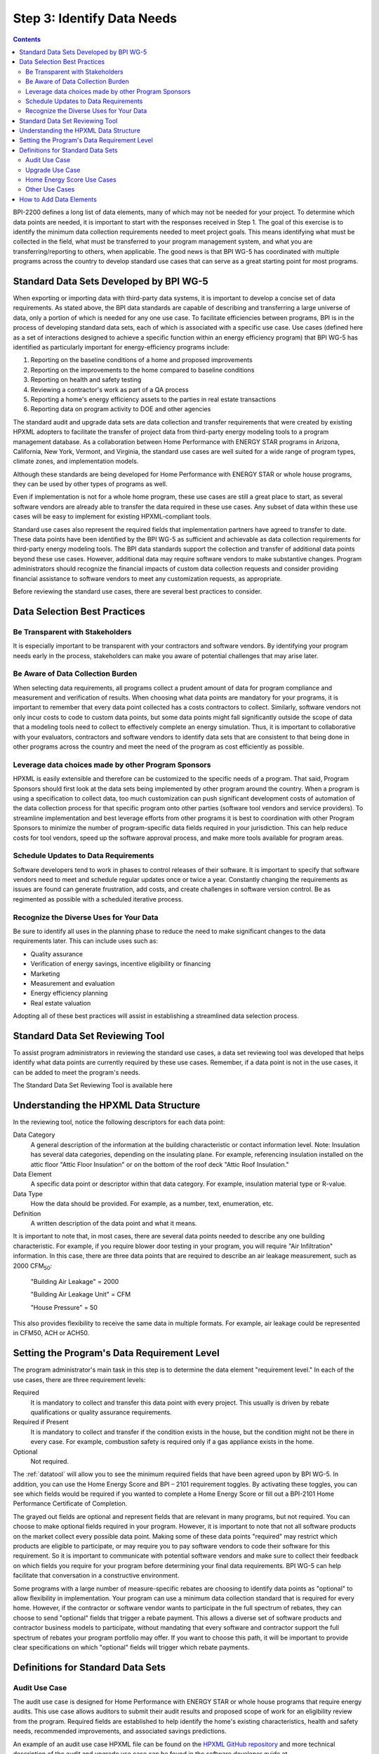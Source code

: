 .. _step3:

Step 3: Identify Data Needs
################################

.. todo::

    CAROLINE SHOULD REVIEW THIS SECTION FOR TONE ONCE REVISED

.. contents::

BPI-2200 defines a long list of data elements, many of which may not be needed
for your project. To determine which data points are needed, it is important
to start with the responses received in Step 1. The goal of this
exercise is to identify the minimum data collection requirements needed to
meet project goals. This means identifying what must be collected in the
field, what must be transferred to your program management system, and what you
are transferring/reporting to others, when applicable. The good news is that
BPI WG-5 has coordinated with multiple programs across the country to develop
standard use cases that can serve as a great starting point for most programs.

Standard Data Sets Developed by BPI WG-5
****************************************

When exporting or importing data with third-party data systems, it is important
to develop a concise set of data requirements. As stated above, the BPI data
standards are capable of describing and transferring a large universe of data,
only a portion of which is needed for any one use case. To facilitate
efficiencies between programs, BPI is in the process of developing standard
data sets, each of which is associated with a specific use case. Use cases
(defined here as a set of interactions designed to achieve a specific function
within an energy efficiency program) that BPI WG-5 has identified as
particularly important for energy-efficiency programs include:

#. Reporting on the baseline conditions of a home and proposed improvements
#. Reporting on the improvements to the home compared to baseline conditions
#. Reporting on health and safety testing
#. Reviewing a contractor's work as part of a QA process
#. Reporting a home's energy efficiency assets to the parties in real estate transactions
#. Reporting data on program activity to DOE and other agencies

The standard audit and upgrade data sets are data collection and transfer
requirements that were created by existing HPXML adopters to facilitate the
transfer of project data from third-party energy modeling tools to a program
management database. As a collaboration between Home Performance with ENERGY STAR programs in
Arizona, California, New York, Vermont, and Virginia, the standard use cases
are well suited for a wide range of program types, climate zones, and
implementation models.

Although these standards are being developed for Home Performance with ENERGY
STAR or whole house programs, they can be used by other types of programs
as well. 

Even if implementation is not for a whole home program, these use cases are still
a great place to start, as several software vendors are already able to
transfer the data required in these use cases. Any subset of data within these
use cases will be easy to implement for existing HPXML-compliant tools. 

Standard use cases also represent the required fields that implementation
partners have agreed to transfer to date. These data points have been
identified by the BPI WG-5 as sufficient and achievable as data collection
requirements for third-party energy modeling tools. The BPI data standards
support the collection and transfer of additional data points beyond these use
cases. However, additional data may require software vendors to make substantive changes. Program administrators should recognize the financial
impacts of custom data collection requests and consider providing financial
assistance to software vendors to meet any customization requests, as
appropriate.  

Before reviewing the standard use cases, there are several best practices to
consider.

Data Selection Best Practices
*****************************

Be Transparent with Stakeholders
================================

It is especially important to be transparent with your contractors and software
vendors. By identifying your program needs early in the process, stakeholders
can make you aware of potential challenges that may arise later.

Be Aware of Data Collection Burden
==================================

When selecting data requirements, all programs collect a prudent amount of data for program compliance and measurement and verification of results.  When choosing what data points are mandatory for your programs, it is important to remember that every data point collected has a costs contractors to collect.  Similarly, software
vendors not only incur costs to code to custom data points, but some data points
might fall significantly outside the scope of data that a modeling tools need to
collect to effectively complete an energy simulation.  Thus, it is important to collaborative with your evaluators, contractors and software vendors to identify data sets that are consistent to that being done in other programs across the country and meet the need of the program as cost efficiently as possible.   

Leverage data choices made by other Program Sponsors
====================================================

HPXML is easily extensible and therefore can be customized to the specific
needs of a program.  That said, Program Sponsors should first look at the data sets being implemented by other program around the country. When a program is using a
specification to collect data, too much customization can push significant development costs of automation of the data collection process for that specific program onto other parties (software tool vendors and service
providers).  To streamline implementation and best leverage efforts from other programs it is best to coordination with other
Program Sponsors to minimize the number of program-specific data fields
required in your jurisdiction.  This can help reduce costs for tool vendors, speed up the software
approval process, and make more tools available for program areas.

Schedule Updates to Data Requirements
=====================================

Software developers tend to work in phases to control releases of their
software. It is important to specify that software vendors need to
meet and schedule regular updates once or twice a year. Constantly changing the
requirements as issues are found can generate frustration, add costs, and create
challenges in software version control. Be as regimented as possible with a
scheduled iterative process.

Recognize the Diverse Uses for Your Data
========================================

Be sure to identify all uses in the planning phase
to reduce the need to make significant changes to the data requirements
later.  This can include uses such as:

* Quality assurance
* Verification of energy savings, incentive eligibility or financing
* Marketing
* Measurement and evaluation
* Energy efficiency planning
* Real estate valuation

Adopting all of these best practices will assist in establishing a
streamlined data selection process.

.. _datatool:

Standard Data Set Reviewing Tool
********************************

To assist program administrators in reviewing the standard use cases,
a data set reviewing tool was developed that helps identify what data points are
currently required by these use cases.  Remember, if a data point
is not in the use cases, it can be added to meet the program's
needs.

The Standard Data Set Reviewing Tool is available here

.. todo::

    Need to include the Excel spreadsheet tool.

Understanding the HPXML Data Structure
**************************************

In the reviewing tool, notice the following descriptors for each data
point:

Data Category 
    A general description of the information at the building characteristic
    or contact information level. Note: Insulation has several data categories,
    depending on the insulating plane. For example, referencing
    insulation installed on the attic floor "Attic Floor Insulation" or on the
    bottom of the roof deck "Attic Roof Insulation."
Data Element 
    A specific data point or descriptor within that data category. For
    example, insulation material type or R-value.
Data Type 
    How the data should be provided. For example, as a number, text,
    enumeration, etc.
Definition
    A written description of the data point and what it means.

It is important to note that, in most cases, there are several data points
needed to describe any one building characteristic. For example, if you require
blower door testing in your program, you will require "Air Infiltration"
information. In this case, there are three data points that are required to
describe an air leakage measurement, such as 2000 CFM\ :sub:`50`:

    "Building Air Leakage" = 2000

    "Building Air Leakage Unit" = CFM

    "House Pressure" = 50  

This also provides flexibility to receive the same data in multiple formats. For
example, air leakage could be represented in CFM50, ACH or ACH50.

Setting the Program's Data Requirement Level
********************************************

The program administrator's main task in this step is to determine the
data element "requirement level."  In each of the use cases, there are
three requirement levels:

Required
    It is mandatory to collect and transfer this data point with every
    project. This usually is driven by rebate qualifications or quality
    assurance requirements.
Required if Present   
    It is mandatory to collect and transfer if the condition exists in the
    house, but the condition might not be there in every case. For example,
    combustion safety is required only if a gas appliance exists in the home.
Optional
    Not required.

The :ref:`datatool` will allow you to see the minimum required fields that have
been agreed upon by BPI WG-5. In addition, you can use the Home Energy Score
and BPI – 2101 requirement toggles. By activating these toggles, you can see
which fields would be required if you wanted to complete a Home Energy Score or
fill out a BPI-2101 Home Performance Certificate of Completion.

The grayed out fields are optional and represent fields that are
relevant in many programs, but not required. You can choose to make
optional fields required in your program. However, it is important to note
that not all software products on the market collect every possible data point.
Making some of these data points "required" may restrict which products
are eligible to participate, or may require you to pay software vendors to code their software for this requirement.  So it is
important to communicate with potential software vendors and make sure to
collect their feedback on which fields you require for your program before determining your final data requirements. BPI
WG-5 can help facilitate that conversation in a constructive environment.

Some programs with a large number of measure-specific rebates are choosing
to identify data points as "optional" to allow flexibility in implementation. Your program can use a minimum
data collection standard that is required for every home. However, if the contractor or
software vendor wants to participate in the full spectrum of rebates, they can
choose to send "optional" fields that trigger a rebate payment. This allows a
diverse set of software products and contractor business models to participate,
without mandating that every software and contractor support the full spectrum of rebates your program portfolio may offer. If you want to choose this path, it will be important to provide clear
specifications on which "optional" fields will trigger which rebate payments.

Definitions for Standard Data Sets
**********************************

Audit Use Case
==============

The audit use case is designed for Home Performance with ENERGY STAR or whole
house programs that require energy audits. This use case allows
auditors to submit their audit results and proposed scope of work for an
eligibility review from the program. Required fields are established to help
identify the home's existing characteristics, health and safety needs,
recommended improvements, and associated savings predictions. 

An example of an audit use case HPXML file can be found on the
`HPXML GitHub repository <https://github.com/hpxmlwg/hpxml/tree/hpxmlguide/examples>`_
and more technical description of the audit and upgrade use case can be found
in the software developer guide at :doc:`/software_developer/usecases/auditupgrade`.

Upgrade Use Case
================

The upgrade use case is designed to facilitate the transfer of completed home
performance with ENERGY STAR or whole house upgrade projects. This includes
the pre-upgrade condition of the home and a description of the installed
measures, as well as associated predicted savings. Required fields are
established to complete a full quality assurance review of all installed
measures and determine rebate or financing eligibility. The minimum
requirements reflect those most common between all of the HPXML-compliant programs so
far. Programs that offer more diverse rebates may need to consider changing
"optional" fields to "required" in order to meet program needs.

The upgrade use case HPXML file is very similar to the audit use case. The
differences are detailed in :doc:`/software_developer/usecases/auditupgrade`. 

Home Energy Score Use Cases
===========================

The Home Energy Score use case defines the minimum data set required by the DOE's Home Energy Score tool, in order to properly generate the 1 to 10 score.  These data point are clearly identified in the data selection tool.  Programs interested in generating a Home Energy Score, will need to make sure that their HPXML software tool are collecting this minimum dataset. 

In order to generate the score, your program software team will also need to integrate with the DOE's Home Energy Score API. HPXML can be transferred through the API and generate a Home Energy Scores in real time. For more information on integration with the Home Energy Score API, see :doc:`/software_developer/usecases/hescore` in the software developer guide. 

Other Use Cases
===============

The standard use cases provided as a part of this guide are two primary use
cases that have been developed to date.  Standard use
cases that identify the data points needed for both BPI-2101 certificate of
completion is in development. Each use case only uses a fraction of the data points that the HPXML standard can support. Over time, more use cases will be developed to meet market needs.

A full list of HPXML data elements that can currently be incorporated into use
cases is available in the
`online schema documentation <http://hpxmlwg.github.io/hpxml/schemadoc/hpxml-2.0.0/index.html>`_.

How to Add Data Elements
************************

As you review the data sets and identify the fields that are required for
implementation, it is possible to identify a data point you require that
is not in one of the pre-defined use cases or the HPXML standards as a whole. If this is
the case, BPI WG-5 can assist in adding the new data element and in identifying
how to incorporate it into the standard. In some cases this might include
adding new elements to the standard to account for data points that could be
applicable across many programs.  However, if the data point is truly
unique to your program, WG-5 has also introduced "measure codes" that allow
a code to be assigned for a specific measure in a specific program.  This creates
added flexibility without needing to modify the standards in all cases.

To submit a new data element for consideration, you can use the WG-5 github
account.  This way all members can see your recommendations and address them
immediately.  Follow the steps below to submit additional requests if needed:

#. Sign up for a user account on
   `GitHub <https://github.com>`_.
#. Go to the
   `HPXML GitHub issues page <https://github.com/hpxmlwg/hpxml/issues/>`_.
#. Click "New Issue"
#. Fill out the form to ask a question or make a request. No need to assign a person, milestone, or label.
#. Click "Submit New Issue".

Once you have defined the use case needed for your program and have
identified all required fields, you are ready to proceed to the next step. 
Remember, this can be an iterative process. It is good to do due diligence
in the planning process. However, even the best implementation plans will need
to be modified as the program goes to market and a large
number of homes start running through it. 

.. note::

    Make sure to schedule opportunities later in your
    implementation to check in on data requirements and adjust as needed.
